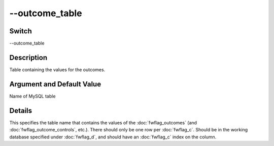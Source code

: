 .. _fwflag_outcome_table:
===============
--outcome_table
===============
Switch
======

--outcome_table

Description
===========

Table containing the values for the outcomes.

Argument and Default Value
==========================

Name of MySQL table

Details
=======

This specifies the table name that contains the values of the :doc:`fwflag_outcomes` (and :doc:`fwflag_outcome_controls`, etc.). There should only be one row per :doc:`fwflag_c`. Should be in the working database specified under :doc:`fwflag_d`, and should have an :doc:`fwflag_c` index on the column.